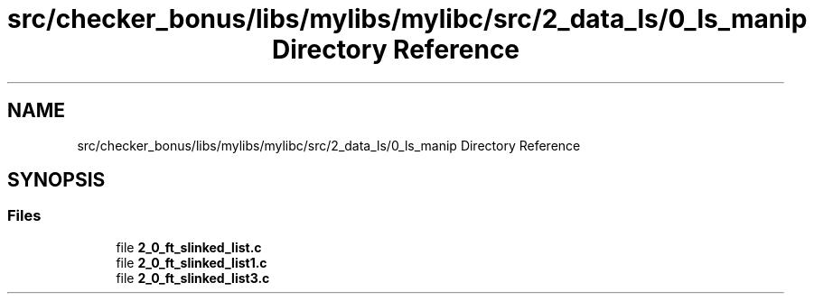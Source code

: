 .TH "src/checker_bonus/libs/mylibs/mylibc/src/2_data_ls/0_ls_manip Directory Reference" 3 "Thu Mar 20 2025 16:01:03" "push_swap" \" -*- nroff -*-
.ad l
.nh
.SH NAME
src/checker_bonus/libs/mylibs/mylibc/src/2_data_ls/0_ls_manip Directory Reference
.SH SYNOPSIS
.br
.PP
.SS "Files"

.in +1c
.ti -1c
.RI "file \fB2_0_ft_slinked_list\&.c\fP"
.br
.ti -1c
.RI "file \fB2_0_ft_slinked_list1\&.c\fP"
.br
.ti -1c
.RI "file \fB2_0_ft_slinked_list3\&.c\fP"
.br
.in -1c
